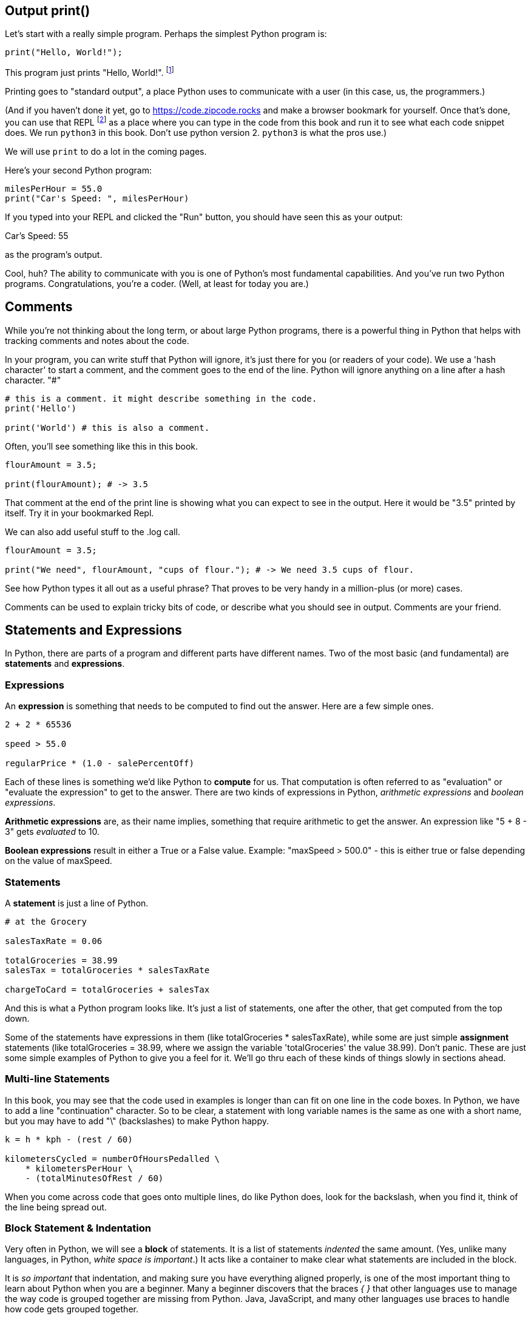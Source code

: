 
== Output print()

Let's start with a really simple program.
Perhaps the simplest Python program is:

[source]
----
print("Hello, World!");
----

This program just prints "Hello, World!". footnote:[And while you might _not yet_ understand this _technical description_, it is a program of one _line_ of code, which says "call the 'print' function using the string "Hello, World!" as the argument to be sent to output."]

Printing goes to "standard output", a place Python uses to communicate with a user (in this case, us, the programmers.)

(And if you haven't done it yet, go to https://code.zipcode.rocks and make a browser bookmark for yourself. Once that's done, you can use that REPL footnote:[a REPL is short for "read-evaluate-print loop", a special kind of computer program that lets you run code of a given language.] as a place where you can type in the code from this book and run it to see what each code snippet does. We run `python3` in this book. Don't use python version 2. `python3` is what the pros use.)

We will use `print` to do a lot in the coming pages.

Here's your second Python program: 

[source]
----
milesPerHour = 55.0
print("Car's Speed: ", milesPerHour)
----

If you typed into your REPL and clicked the "Run" button, you should have seen this as your output:

****
Car's Speed:  55
****

as the program's output.

Cool, huh? The ability to communicate with you is one of Python's most fundamental capabilities. And you've run two Python programs. Congratulations, you're a coder. (Well, at least for today you are.)

== Comments

While you're not thinking about the long term, or about large Python programs, there is a powerful thing in Python that helps with tracking comments and notes about the code.

In your program, you can write stuff that Python will ignore, it's just there for you (or readers of your code). 
We use a 'hash character' to start a comment, and the comment goes to the end of the line.
Python will ignore anything on a line after a hash character. "#"

[source]
----
# this is a comment. it might describe something in the code.
print('Hello')

print('World') # this is also a comment.
----

Often, you'll see something like this in this book.

[source]
----
flourAmount = 3.5;

print(flourAmount); # -> 3.5
----

That comment at the end of the print line is showing what you can expect to see in the output. Here it would be "3.5" printed by itself. Try it in your bookmarked Repl.

We can also add useful stuff to the .log call. 

[source]
----
flourAmount = 3.5;

print("We need", flourAmount, "cups of flour."); # -> We need 3.5 cups of flour.
----

See how Python types it all out as a useful phrase? That proves to be very handy in a million-plus (or more) cases.

Comments can be used to explain tricky bits of code, or describe what you should see in output. Comments are your friend. 

== Statements and Expressions

In Python, there are parts of a program and different parts have different names. Two of the most basic (and fundamental) are *statements* and *expressions*.

=== Expressions

An *expression* is something that needs to be computed to find out the answer. Here are a few simple ones.

[source]
----
2 + 2 * 65536

speed > 55.0

regularPrice * (1.0 - salePercentOff)
----

Each of these lines is something we'd like Python to *compute* for us. That computation is often referred to as "evaluation" or "evaluate the expression" to get to the answer. There are two kinds of expressions in Python, _arithmetic expressions_ and _boolean expressions_.

*Arithmetic expressions* are, as their name implies, something that require arithmetic to get the answer. An expression like "5 + 8 - 3" gets _evaluated_ to 10.

*Boolean expressions* result in either a True or a False value. Example: "maxSpeed > 500.0" - this is either true or false depending on the value of maxSpeed.

=== Statements

A *statement* is just a line of Python.

[source]
----
# at the Grocery

salesTaxRate = 0.06

totalGroceries = 38.99
salesTax = totalGroceries * salesTaxRate

chargeToCard = totalGroceries + salesTax
----
And this is what a Python program looks like. It's just a list of statements, one after the other, that get computed from the top down.

Some of the statements have expressions in them (like totalGroceries * salesTaxRate), while some are just simple *assignment* statements (like totalGroceries = 38.99, where we assign the variable 'totalGroceries' the value 38.99). 
Don't panic. These are just some simple examples of Python to give you a feel for it. 
We'll go thru each of these kinds of things slowly in sections ahead.

=== Multi-line Statements

In this book, you may see that the code used in examples is longer than can fit on one line in the code boxes. In Python, we have to add a line "continuation" character. So to be clear, a statement with long variable names is the same as one with a short name, but you may have to add "\" (backslashes) to make Python happy.

[source]
----
k = h * kph - (rest / 60)

kilometersCycled = numberOfHoursPedalled \
    * kilometersPerHour \
    - (totalMinutesOfRest / 60)
----

When you come across code that goes onto multiple lines, do like Python does, look for the backslash, when you find it, think of the line being spread out.

=== Block Statement & Indentation

Very often in Python, we will see a *block* of statements. It is a list of statements _indented_ the same amount. (Yes, unlike many languages, in Python, _white space is important_.) It acts like a container to make clear what statements are included in the block.

It is _so important_ that indentation, and making sure you have everything aligned properly, is one of the most important thing to learn about Python when you are a beginner.
Many a beginner discovers that the braces _{ }_ that other languages use to manage the way code is grouped together are missing from Python. Java, JavaScript, and many other languages use braces to handle how code gets grouped together.

Not Python, that's why is _SO_ very important to get it right.

[source]
----
if (magePower > 120.0):
    maxMagic = 500.0
    lifeSpan = 800.0
    maxWeapons = magePower / maxPowerPerWeapon
    if (maxWeapons < 150):
        print('You have too many weapons!')
    else:
        backpack.load()

# some more code
print(magePower, "is your Mage's Power rating.")
----

See those SPACES (and confusingly, they might be TABs but you cannot tell that by looking at the line). 
All the indented lines below the IF statement are part of what gets run when the IF is True.
Then you also see a nested IF below that, one that has an _else_ statement. 
But the key thing is to look at the lines of code and notice how they are _indented_, because that tells what you
need to know about how the program works, and what gets done depending on the states of the variables.
(Don't worry, we will be going into all this a lot more carefully later.)

Editing tools that let you work on Python do their best make the indentations are correct, but it is a common
problem for beginner Python programmers to think the indentation isn't important and spend far too much time
tracking down silly indentation errors.

So, the wise Python beginner spends a fair amount of time making sure the details are exact on indentation.
Making sure code is indented correctly is part of being a Pythonista.

Indentation is rejected as inconsistent if the code mixes tabs and spaces it gets flagged as an error in the code; a TabError is raised in that case.

